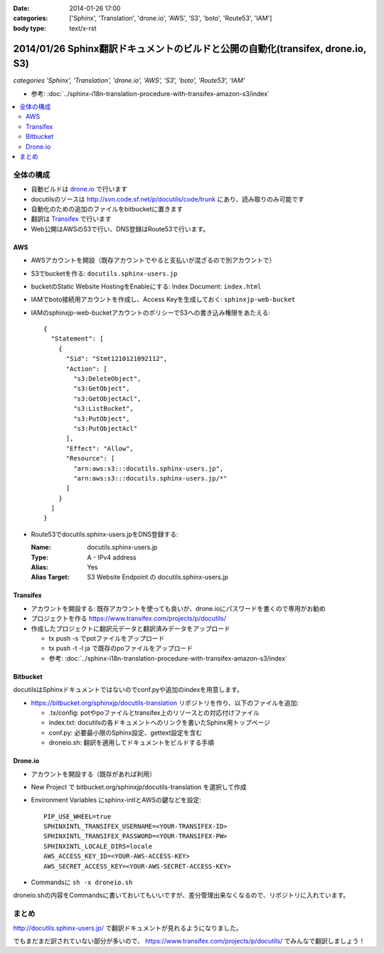:date: 2014-01-26 17:00
:categories: ['Sphinx', 'Translation', 'drone.io', 'AWS', 'S3', 'boto', 'Route53', 'IAM']
:body type: text/x-rst

================================================================================
2014/01/26 Sphinx翻訳ドキュメントのビルドと公開の自動化(transifex, drone.io, S3)
================================================================================

*categories 'Sphinx', 'Translation', 'drone.io', 'AWS', 'S3', 'boto', 'Route53', 'IAM'*


* 参考: :doc:`../sphinx-i18n-translation-procedure-with-transifex-amazon-s3/index`


.. contents::
   :local:


全体の構成
==========

* 自動ビルドは drone.io_ で行います
* docutilsのソースは http://svn.code.sf.net/p/docutils/code/trunk にあり、読み取りのみ可能です
* 自動化のための追加のファイルをbitbucketに置きます
* 翻訳は Transifex_ で行います
* Web公開はAWSのS3で行い、DNS登録はRoute53で行います。


.. _Transifex: https://www.transifex.com/
.. _drone.io: https://drone.io/


AWS
---

* AWSアカウントを開設（既存アカウントでやると支払いが混ざるので別アカウントで）
* S3でbucketを作る: ``docutils.sphinx-users.jp``
* bucketのStatic Website HostingをEnableにする: Index Document: ``index.html``
* IAMでboto接続用アカウントを作成し、Access Keyを生成しておく: ``sphinxjp-web-bucket``
* IAMのsphinxjp-web-bucketアカウントのポリシーでS3への書き込み権限をあたえる::

   {
     "Statement": [
       {
         "Sid": "Stmt1210121092112",
         "Action": [
           "s3:DeleteObject",
           "s3:GetObject",
           "s3:GetObjectAcl",
           "s3:ListBucket",
           "s3:PutObject",
           "s3:PutObjectAcl"
         ],
         "Effect": "Allow",
         "Resource": [
           "arn:aws:s3:::docutils.sphinx-users.jp",
           "arn:aws:s3:::docutils.sphinx-users.jp/*"
         ]
       }
     ]
   }

* Route53でdocutils.sphinx-users.jpをDNS登録する:

  :Name: docutils.sphinx-users.jp
  :Type: A - IPv4 address
  :Alias: Yes
  :Alias Target: S3 Website Endpoint の docutils.sphinx-users.jp


Transifex
---------

* アカウントを開設する: 既存アカウントを使っても良いが、drone.ioにパスワードを書くので専用がお勧め
* プロジェクトを作る https://www.transifex.com/projects/p/docutils/
* 作成したプロジェクトに翻訳元データと翻訳済みデータをアップロード

  * tx push -s でpotファイルをアップロード
  * tx push -t -l ja で既存のpoファイルをアップロード
  * 参考: :doc:`../sphinx-i18n-translation-procedure-with-transifex-amazon-s3/index`

Bitbucket
---------

docutilsはSphinxドキュメントではないのでconf.pyや追加のindexを用意します。

* https://bitbucket.org/sphinxjp/docutils-translation リポジトリを作り、以下のファイルを追加:

  * .tx/config: potやpoファイルとtransifex上のリソースとの対応付けファイル
  * index.txt: docutilsの各ドキュメントへのリンクを書いたSphinx用トップページ
  * conf.py: 必要最小限のSphinx設定、gettext設定を含む
  * droneio.sh: 翻訳を適用してドキュメントをビルドする手順


Drone.io
--------

* アカウントを開設する（既存があれば利用）
* New Project で bitbucket.org/sphinxjp/docutils-translation を選択して作成
* Environment Variables にsphinx-intlとAWSの鍵などを設定::

   PIP_USE_WHEEL=true
   SPHINXINTL_TRANSIFEX_USERNAME=<YOUR-TRANSIFEX-ID>
   SPHINXINTL_TRANSIFEX_PASSWORD=<YOUR-TRANSIFEX-PW>
   SPHINXINTL_LOCALE_DIRS=locale
   AWS_ACCESS_KEY_ID=<YOUR-AWS-ACCESS-KEY>
   AWS_SECRET_ACCESS_KEY=<YOUR-AWS-SECRET-ACCESS-KEY>

* Commandsに ``sh -x droneio.sh``


droneio.shの内容をCommandsに書いておいてもいいですが、差分管理出来なくなるので、リポジトリに入れています。


まとめ
======

http://docutils.sphinx-users.jp/ で翻訳ドキュメントが見れるようになりました。

でもまだまだ訳されていない部分が多いので、 https://www.transifex.com/projects/p/docutils/ でみんなで翻訳しましょう！

